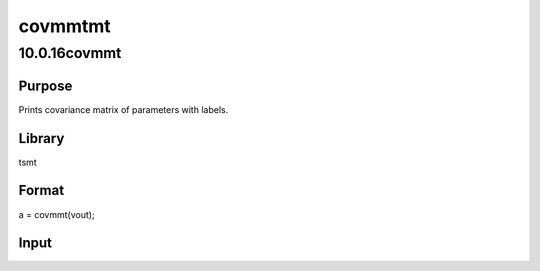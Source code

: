 ========
covmmtmt
========

10.0.16covmmt
=============

Purpose
-------
Prints covariance matrix of parameters with labels.

Library
-------
tsmt

Format
------
a = covmmt(vout);

Input
-----
==== =============================================
   vout A post-estimation instance of the varmamtOut.
   ==== =============================================

Example
-------
::

new;
cls;
library tsmt;
//Create file name with full path
fname = getGAUSSHome $+ "pkgs/tsmt/examples/mink.csv";

//Load two variables from the dataset into matrix 'y'
y = loadd(fname, "LogMink + LogMusk");

//Difference the data
y = vmdiffmt(y, 1);

//Declare 'vout' to be a varmamtOut structure
struct varmamtOut vout;

//Estimate the parameters of the VAR(3) model
vout = varmaFit(y, 3); 

//Print covariance matrix
print "";
print "";

print covmmt(vout);

Source
------
autoregmt.src
